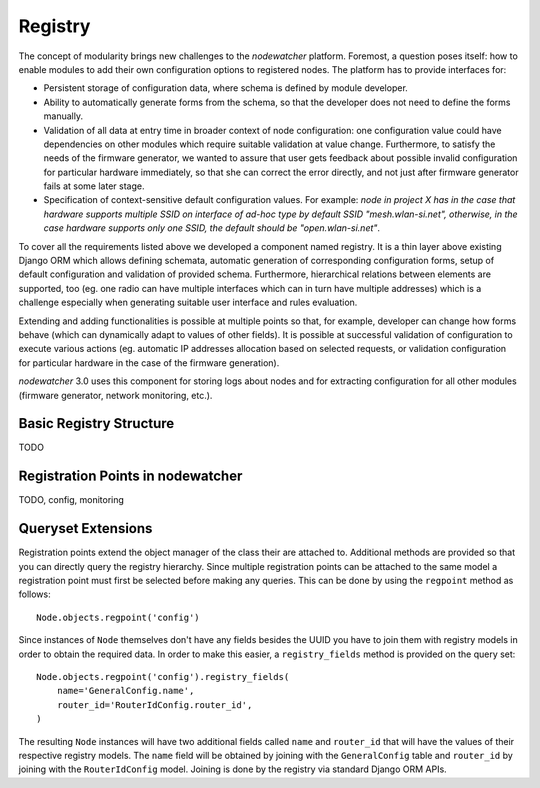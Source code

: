 Registry
========

The concept of modularity brings new challenges to the *nodewatcher* platform. Foremost, a question poses itself: how to
enable modules to add their own configuration options to registered nodes. The platform has to provide interfaces for:

* Persistent storage of configuration data, where schema is defined by module developer.
* Ability to automatically generate forms from the schema, so that the developer does not need to define the forms manually.
* Validation of all data at entry time in broader context of node configuration: one configuration value could have dependencies
  on other modules which require suitable validation at value change. Furthermore, to satisfy the needs of the firmware generator,
  we wanted to assure that user gets feedback about possible invalid configuration for particular hardware immediately, so that
  she can correct the error directly, and not just after firmware generator fails at some later stage.
* Specification of context-sensitive default configuration values. For example: *node in project X has in the case that hardware
  supports multiple SSID on interface of ad-hoc type by default SSID "mesh.wlan-si.net", otherwise, in the case hardware supports
  only one SSID, the default should be "open.wlan-si.net"*.

To cover all the requirements listed above we developed a component named registry. It is a thin layer above existing Django ORM
which allows defining schemata, automatic generation of corresponding configuration forms, setup of default configuration and
validation of provided schema. Furthermore, hierarchical relations between elements are supported, too (eg. one radio can have
multiple interfaces which can in turn have multiple addresses) which is a challenge especially when generating suitable user
interface and rules evaluation.

Extending and adding functionalities is possible at multiple points so that, for example, developer can change how forms behave
(which can dynamically adapt to values of other fields). It is possible at successful validation of configuration to execute
various actions (eg. automatic IP addresses allocation based on selected requests, or validation configuration for particular
hardware in the case of the firmware generation).

*nodewatcher* 3.0 uses this component for storing logs about nodes and for extracting configuration for all other modules
(firmware generator, network monitoring, etc.).

Basic Registry Structure
-----------------------

TODO

Registration Points in nodewatcher
----------------------------------

TODO, config, monitoring

Queryset Extensions
-------------------

Registration points extend the object manager of the class their are attached to. Additional methods are provided so that you
can directly query the registry hierarchy. Since multiple registration points can be attached to the same model a registration
point must first be selected before making any queries. This can be done by using the ``regpoint`` method as follows::

    Node.objects.regpoint('config')

Since instances of ``Node`` themselves don't have any fields besides the UUID you have to join them with registry models in
order to obtain the required data. In order to make this easier, a ``registry_fields`` method is provided on the query set::

    Node.objects.regpoint('config').registry_fields(
        name='GeneralConfig.name',
        router_id='RouterIdConfig.router_id',
    )

The resulting ``Node`` instances will have two additional fields called ``name`` and ``router_id`` that will have the values
of their respective registry models. The ``name`` field will be obtained by joining with the ``GeneralConfig`` table and
``router_id`` by joining with the ``RouterIdConfig`` model. Joining is done by the registry via standard Django ORM APIs.
